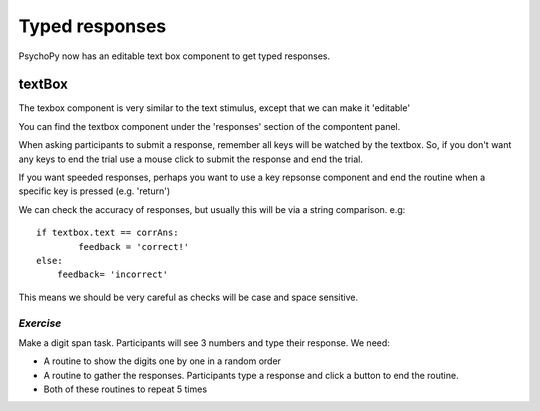 .. _typedResponses3days:

Typed responses
=================
PsychoPy now has an editable text box component to get typed responses.

textBox
----------------------------------
The texbox component is very similar to the text stimulus, except that we can make it 'editable'

You can find the textbox component under the 'responses' section of the compontent panel.

.. nextslide::

When asking participants to submit a response, remember all keys will be watched by the textbox. So, if you don't want any keys to end the trial use a mouse click to submit the response and end the trial.

If you want speeded responses, perhaps you want to use a key repsonse component and end the routine when a specific key is pressed (e.g. 'return')

.. nextslide::

We can check the accuracy of responses, but usually this will be via a string comparison. e.g::

	if textbox.text == corrAns:
		feedback = 'correct!'
	else:
	    feedback= 'incorrect'


This means we should be very careful as checks will be case and space sensitive.


*Exercise*
^^^^^^^^^^^^^^^^^^^^^^^^^^^^^
Make a digit span task. Participants will see 3 numbers and type their response. We need:

- A routine to show the digits one by one in a random order
- A routine to gather the responses. Participants type a response and click a button to end the routine.
- Both of these routines to repeat 5 times 
